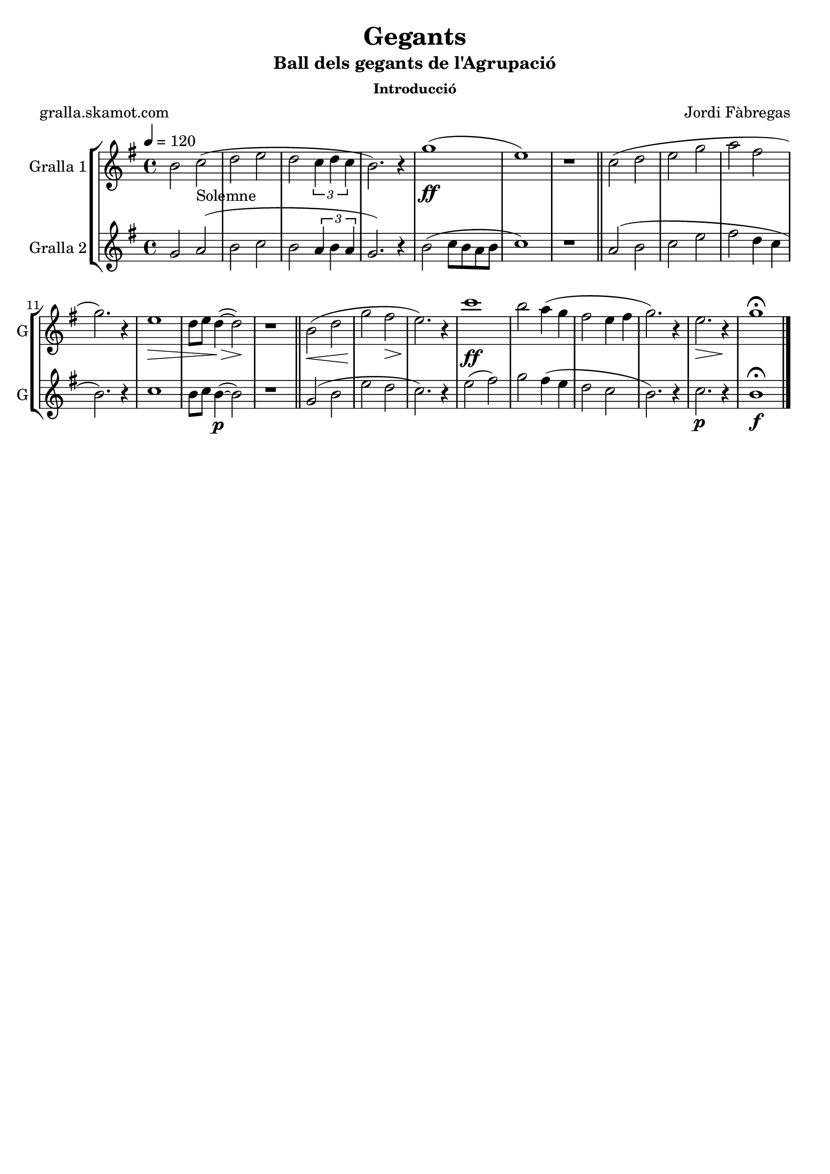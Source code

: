 \version "2.16.2"

\header {
  dedication=""
  title="Gegants"
  subtitle="Ball dels gegants de l'Agrupació"
  subsubtitle="Introducció"
  poet="gralla.skamot.com"
  meter=""
  piece=""
  composer="Jordi Fàbregas"
  arranger=""
  opus=""
  instrument=""
  copyright=""
  tagline=""
}

liniaroAa =
\relative b'
{
  \tempo 4=120
  \clef treble
  \key g \major
  \time 4/4
  b2 c _"Solemne" (  |
  d2 e  |
  d2 \times 2/3 { c4 d c }  |
  b2. ) r4  |
  %05
  g'1 ( \ff  |
  e1 )  |
  r1  \bar "||"
  c2 ( d  |
  e2 g  |
  %10
  a2 fis  |
  g2. ) r4  |
  e1 \> \!  |
  d8 e d4 ~ ( \> d2 \! )  |
  r1  \bar "||"
  %15
  b2 ( \< d  |
  g2 \! fis \>  |
  e2. ) \! r4  |
  c'1  \ff   |
  b2 a4 ( g  |
  %20
  fis2 e4 fis  |
  g2. ) r4  |
  e2. \> r4 \!  |
  g1\fermata  \bar "|."
}

liniaroAb =
\relative g'
{
  \tempo 4=120
  \clef treble
  \key g \major
  \time 4/4
  g2 a (  |
  b2 c  |
  b2 \times 2/3 { a4 b a }  |
  g2. ) r4  |
  %05
  b2 ( c8 b a b  |
  c1 )  |
  r1  \bar "||"
  a2 ( b  |
  c2 e  |
  %10
  fis2 d4 c  |
  b2. ) r4  |
  c1  |
  b8 c b4 ~ ( \p b2 )  |
  r1  \bar "||"
  %15
  g2 ( b  |
  e2 d  |
  c2. ) r4  |
  e2 ( fis )  |
  g2 fis4 ( e  |
  %20
  d2 c  |
  b2. ) r4  |
  c2. \p r4  |
  b1\fermata \f  \bar "|."
}

\bookpart {
  \score {
    \new StaffGroup {
      \override Score.RehearsalMark.self-alignment-X = #LEFT
      <<
        \new Staff \with {instrumentName = #"Gralla 1" shortInstrumentName = #"G"} \liniaroAa
        \new Staff \with {instrumentName = #"Gralla 2" shortInstrumentName = #"G"} \liniaroAb
      >>
    }
    \layout {}
  }
  \score { \unfoldRepeats
    \new StaffGroup {
      \override Score.RehearsalMark.self-alignment-X = #LEFT
      <<
        \new Staff \with {instrumentName = #"Gralla 1" shortInstrumentName = #"G"} \liniaroAa
        \new Staff \with {instrumentName = #"Gralla 2" shortInstrumentName = #"G"} \liniaroAb
      >>
    }
    \midi {
      \set Staff.midiInstrument = "oboe"
      \set DrumStaff.midiInstrument = "drums"
    }
  }
}

\bookpart {
  \header {instrument="Gralla 1"}
  \score {
    \new StaffGroup {
      \override Score.RehearsalMark.self-alignment-X = #LEFT
      <<
        \new Staff \liniaroAa
      >>
    }
    \layout {}
  }
  \score { \unfoldRepeats
    \new StaffGroup {
      \override Score.RehearsalMark.self-alignment-X = #LEFT
      <<
        \new Staff \liniaroAa
      >>
    }
    \midi {
      \set Staff.midiInstrument = "oboe"
      \set DrumStaff.midiInstrument = "drums"
    }
  }
}

\bookpart {
  \header {instrument="Gralla 2"}
  \score {
    \new StaffGroup {
      \override Score.RehearsalMark.self-alignment-X = #LEFT
      <<
        \new Staff \liniaroAb
      >>
    }
    \layout {}
  }
  \score { \unfoldRepeats
    \new StaffGroup {
      \override Score.RehearsalMark.self-alignment-X = #LEFT
      <<
        \new Staff \liniaroAb
      >>
    }
    \midi {
      \set Staff.midiInstrument = "oboe"
      \set DrumStaff.midiInstrument = "drums"
    }
  }
}

